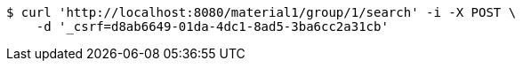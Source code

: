 [source,bash]
----
$ curl 'http://localhost:8080/material1/group/1/search' -i -X POST \
    -d '_csrf=d8ab6649-01da-4dc1-8ad5-3ba6cc2a31cb'
----